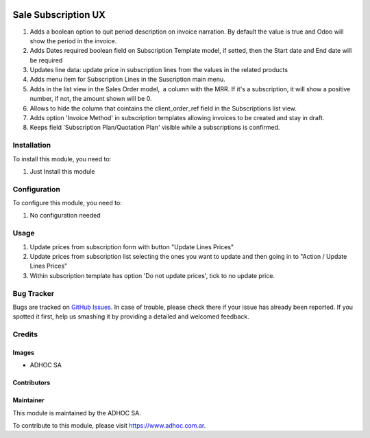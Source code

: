 .. |company| replace:: ADHOC SA

.. |company_logo| image:: https://raw.githubusercontent.com/ingadhoc/maintainer-tools/master/resources/adhoc-logo.png
   :alt: ADHOC SA
   :target: https://www.adhoc.com.ar

.. |icon| image:: https://raw.githubusercontent.com/ingadhoc/maintainer-tools/master/resources/adhoc-icon.png

.. image:: https://img.shields.io/badge/license-AGPL--3-blue.png
   :target: https://www.gnu.org/licenses/agpl
   :alt: License: AGPL-3

====================
Sale Subscription UX
====================

#. Adds a boolean option to quit period description on invoice narration. By default the value is true and Odoo will show the period in the invoice.
#. Adds Dates required boolean field on Subscription Template model, if setted, then the Start date and End date will be required
#. Updates line data: update price in subscription lines from the values in the related products
#. Adds menu item for Subscription Lines in the Suscription main menu.
#. Adds in the list view in the Sales Order model,  a column with the MRR. If it's a subscription, it will show a positive number, if not, the amount shown will be 0.
#. Allows to hide the column that cointains the client_order_ref field in the Subscriptions list view.
#. Adds option 'Invoice Method' in subscription templates allowing invoices to be created and stay in draft.
#. Keeps field 'Subscription Plan/Quotation Plan' visible while a subscriptions is confirmed.

Installation
============

To install this module, you need to:

#. Just Install this module

Configuration
=============

To configure this module, you need to:

#. No configuration needed

Usage
=====

#. Update prices from subscription form with button "Update Lines Prices"
#. Update prices from subscription list selecting the ones you want to update and then going in to "Action / Update Lines Prices"
#. Within subscription template has option 'Do not update prices', tick to no update price.

.. image:: https://odoo-community.org/website/image/ir.attachment/5784_f2813bd/datas
   :alt: Try me on Runbot
   :target: http://runbot.adhoc.com.ar/

Bug Tracker
===========

Bugs are tracked on `GitHub Issues
<https://github.com/ingadhoc/enterprise-extensions/issues>`_. In case of trouble, please
check there if your issue has already been reported. If you spotted it first,
help us smashing it by providing a detailed and welcomed feedback.

Credits
=======

Images
------

* |company| |icon|

Contributors
------------

Maintainer
----------

|company_logo|

This module is maintained by the |company|.

To contribute to this module, please visit https://www.adhoc.com.ar.
